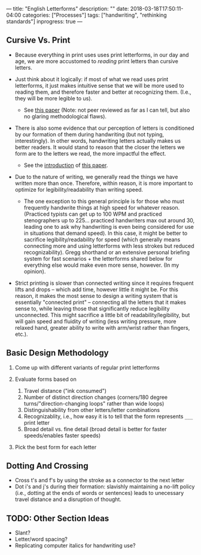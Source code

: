 ---
title: "English Letterforms"
description: ""
date: 2018-03-18T17:50:11-04:00
categories: ["Processes"]
tags: ["handwriting", "rethinking standards"]
inprogress: true
---

** Cursive Vs. Print

- Because everything in print uses uses print letterforms, in our day and age, we are more accustomed to /reading/ print letters than cursive letters.
- Just think about it logically: if most of what we read uses print letterforms, it just makes intuitive sense that we will be more used to reading them, and therefore faster and better at recognizing them. (I.e., they will be more legible to us).

  - See [[http://lianza.org/files/cursivevsprint.pdf][this paper]] (Note: not peer reviewed as far as I can tell, but also no glaring methodological flaws).

- There is also some evidence that our perception of letters is conditioned by our formation of them during handwriting (but not typing, interestingly). In other words, handwriting letters actually makes us better readers. It would stand to reason that the closer the letters we form are to the letters we read, the more impactful the effect.

  - See the [[https://www.ncbi.nlm.nih.gov/pmc/articles/PMC3780305/#s1title][introduction]] of [[https://www.ncbi.nlm.nih.gov/pmc/articles/PMC3780305/][this paper]].

- Due to the nature of writing, we generally read the things we have written more than once. Therefore, within reason, it is more important to optimize for legibility/readability than writing speed.

  - The one exception to this general principle is for those who must frequently handwrite things at high speed for whatever reason. (Practiced typists can get up to 100 WPM and practiced stenographers up to 225... practiced handwriters max out around 30, leading one to ask why handwriting is even being considered for use in situations that demand speed). In this case, it might be better to sacrifice legibility/readability for speed (which generally means connecting more and using letterforms with less strokes but reduced recognizability). Gregg shorthand or an extensive personal briefing system for fast scenarios + the letterforms shared below for everything else would make even more sense, however. (In my opinion).

- Strict printing is slower than connected writing since it requires frequent lifts and drops -- which add time, however little it might be. For this reason, it makes the most sense to design a writing system that is essentially "connected print" -- connecting all the letters that it makes sense to, while leaving those that significantly reduce legibility unconnected. This might sacrifice a little bit of readability/legibility, but will gain speed and fluidity of writing (less writing pressure, more relaxed hand, greater ability to write with arm/wrist rather than fingers, etc.).

** Basic Design Methodology

1. Come up with different variants of regular print letterforms
2. Evaluate forms based on

   1. Travel distance ("ink consumed")
   2. Number of distinct direction changes (corners/180 degree turns/"direction-changing loops" rather than wide loops)
   3. Distinguishability from other letters/letter combinations
   4. Recognizablity, i.e., how easy it is to tell that the form represents =___= print letter
   5. Broad detail vs. fine detail (broad detail is better for faster speeds/enables faster speeds)

3. Pick the best form for each letter

** Dotting And Crossing

- Cross t's and f's by using the stroke as a connector to the next letter
- Dot i's and j's during their formation: slavishly maintaining a no-lift policy (i.e., dotting at the ends of words or sentences) leads to unecessary travel distance and a disruption of thought.

** TODO: Other Section Ideas

- Slant?
- Letter/word spacing?
- Replicating computer italics for handwriting use?
